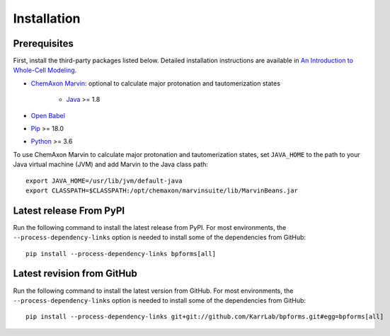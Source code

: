 Installation
============

Prerequisites
--------------------------

First, install the third-party packages listed below. Detailed installation instructions are available in `An Introduction to Whole-Cell Modeling <http://docs.karrlab.org/intro_to_wc_modeling/master/0.0.1/installation.html>`_.

* `ChemAxon Marvin <https://chemaxon.com/products/marvin>`_: optional to calculate major protonation and tautomerization states

    * `Java <https://www.java.com>`_ >= 1.8

* `Open Babel <http://openbabel.org>`_
* `Pip <https://pip.pypa.io>`_ >= 18.0
* `Python <https://www.python.org>`_ >= 3.6

To use ChemAxon Marvin to calculate major protonation and tautomerization states, set ``JAVA_HOME`` to the path to your Java virtual machine (JVM) and add Marvin to the Java class path::

   export JAVA_HOME=/usr/lib/jvm/default-java
   export CLASSPATH=$CLASSPATH:/opt/chemaxon/marvinsuite/lib/MarvinBeans.jar

Latest release From PyPI
---------------------------
Run the following command to install the latest release from PyPI. For most environments, the ``--process-dependency-links`` option is needed to install some of the dependencies from GitHub::

    pip install --process-dependency-links bpforms[all]

Latest revision from GitHub
---------------------------
Run the following command to install the latest version from GitHub. For most environments, the ``--process-dependency-links`` option is needed to install some of the dependencies from GitHub::

    pip install --process-dependency-links git+git://github.com/KarrLab/bpforms.git#egg=bpforms[all]
